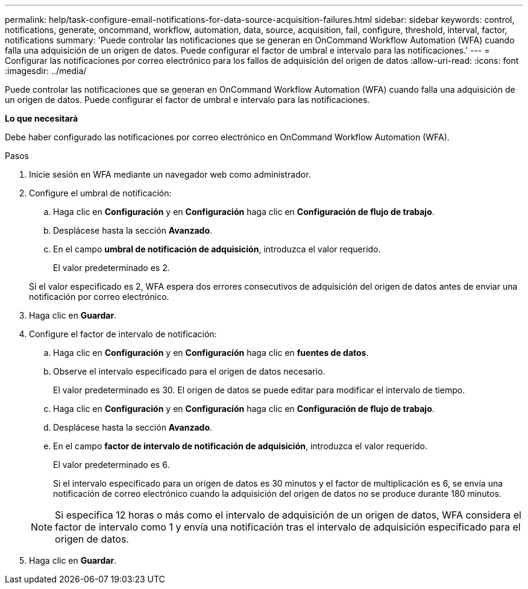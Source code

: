 ---
permalink: help/task-configure-email-notifications-for-data-source-acquisition-failures.html 
sidebar: sidebar 
keywords: control, notifications, generate, oncommand, workflow, automation, data, source, acquisition, fail, configure, threshold, interval, factor, notifications 
summary: 'Puede controlar las notificaciones que se generan en OnCommand Workflow Automation (WFA) cuando falla una adquisición de un origen de datos. Puede configurar el factor de umbral e intervalo para las notificaciones.' 
---
= Configurar las notificaciones por correo electrónico para los fallos de adquisición del origen de datos
:allow-uri-read: 
:icons: font
:imagesdir: ../media/


[role="lead"]
Puede controlar las notificaciones que se generan en OnCommand Workflow Automation (WFA) cuando falla una adquisición de un origen de datos. Puede configurar el factor de umbral e intervalo para las notificaciones.

*Lo que necesitará*

Debe haber configurado las notificaciones por correo electrónico en OnCommand Workflow Automation (WFA).

.Pasos
. Inicie sesión en WFA mediante un navegador web como administrador.
. Configure el umbral de notificación:
+
.. Haga clic en *Configuración* y en *Configuración* haga clic en *Configuración de flujo de trabajo*.
.. Desplácese hasta la sección *Avanzado*.
.. En el campo *umbral de notificación de adquisición*, introduzca el valor requerido.
+
El valor predeterminado es 2.

+
Si el valor especificado es 2, WFA espera dos errores consecutivos de adquisición del origen de datos antes de enviar una notificación por correo electrónico.



. Haga clic en *Guardar*.
. Configure el factor de intervalo de notificación:
+
.. Haga clic en *Configuración* y en *Configuración* haga clic en *fuentes de datos*.
.. Observe el intervalo especificado para el origen de datos necesario.
+
El valor predeterminado es 30. El origen de datos se puede editar para modificar el intervalo de tiempo.

.. Haga clic en *Configuración* y en *Configuración* haga clic en *Configuración de flujo de trabajo*.
.. Desplácese hasta la sección *Avanzado*.
.. En el campo *factor de intervalo de notificación de adquisición*, introduzca el valor requerido.
+
El valor predeterminado es 6.

+
Si el intervalo especificado para un origen de datos es 30 minutos y el factor de multiplicación es 6, se envía una notificación de correo electrónico cuando la adquisición del origen de datos no se produce durante 180 minutos.

+

NOTE: Si especifica 12 horas o más como el intervalo de adquisición de un origen de datos, WFA considera el factor de intervalo como 1 y envía una notificación tras el intervalo de adquisición especificado para el origen de datos.



. Haga clic en *Guardar*.

